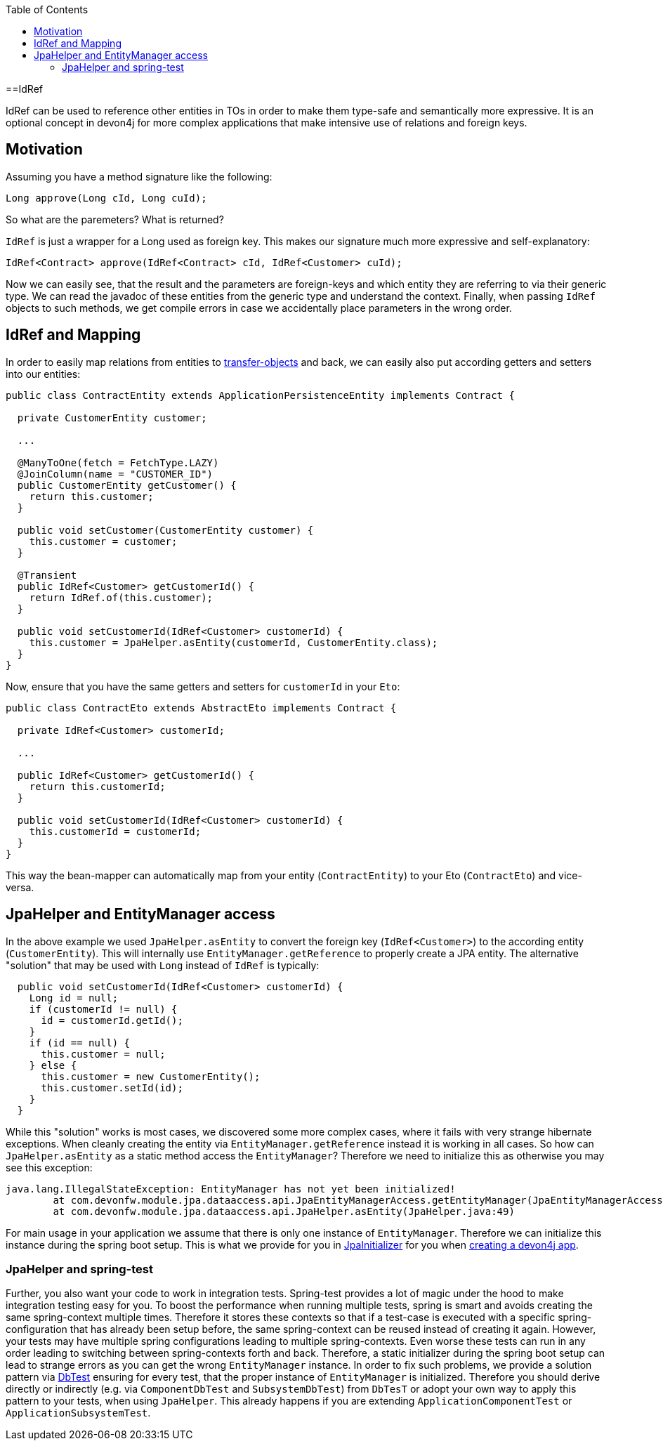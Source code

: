 :toc: macro
toc::[]

==IdRef

IdRef can be used to reference other entities in TOs in order to make them type-safe and semantically more expressive.
It is an optional concept in devon4j for more complex applications that make intensive use of relations and foreign keys.

== Motivation

Assuming you have a method signature like the following:
[source,java]
----
Long approve(Long cId, Long cuId);
----

So what are the paremeters? What is returned?

`IdRef` is just a wrapper for a Long used as foreign key. This makes our signature much more expressive and self-explanatory:

[source,java]
----
IdRef<Contract> approve(IdRef<Contract> cId, IdRef<Customer> cuId);
----

Now we can easily see, that the result and the parameters are foreign-keys and which entity they are referring to via their generic type.
We can read the javadoc of these entities from the generic type and understand the context.
Finally, when passing `IdRef` objects to such methods, we get compile errors in case we accidentally place parameters in the wrong order.

== IdRef and Mapping

In order to easily map relations from entities to link:guide-transferobject[transfer-objects] and back, we can easily also put according getters and setters into our entities:

[source,java]
----
public class ContractEntity extends ApplicationPersistenceEntity implements Contract {

  private CustomerEntity customer;
  
  ...
  
  @ManyToOne(fetch = FetchType.LAZY)
  @JoinColumn(name = "CUSTOMER_ID")
  public CustomerEntity getCustomer() {
    return this.customer;
  }
  
  public void setCustomer(CustomerEntity customer) {
    this.customer = customer;
  }
  
  @Transient
  public IdRef<Customer> getCustomerId() {
    return IdRef.of(this.customer);
  }
  
  public void setCustomerId(IdRef<Customer> customerId) {
    this.customer = JpaHelper.asEntity(customerId, CustomerEntity.class);
  }
}
----

Now, ensure that you have the same getters and setters for `customerId` in your `Eto`:

[source,java]
----
public class ContractEto extends AbstractEto implements Contract {

  private IdRef<Customer> customerId;
  
  ...
  
  public IdRef<Customer> getCustomerId() {
    return this.customerId;
  }
  
  public void setCustomerId(IdRef<Customer> customerId) {
    this.customerId = customerId;
  }
}
----

This way the bean-mapper can automatically map from your entity (`ContractEntity`) to your Eto (`ContractEto`) and vice-versa.

== JpaHelper and EntityManager access

In the above example we used `JpaHelper.asEntity` to convert the foreign key (`IdRef<Customer>`) to the according entity (`CustomerEntity`).
This will internally use `EntityManager.getReference` to properly create a JPA entity.
The alternative "solution" that may be used with `Long` instead of `IdRef` is typically:
[source,java]
----
  public void setCustomerId(IdRef<Customer> customerId) {
    Long id = null;
    if (customerId != null) {
      id = customerId.getId();
    }
    if (id == null) {
      this.customer = null;
    } else {
      this.customer = new CustomerEntity();
      this.customer.setId(id);
    }
  }
----

While this "solution" works is most cases, we discovered some more complex cases, where it fails with very strange hibernate exceptions.
When cleanly creating the entity via `EntityManager.getReference` instead it is working in all cases.
So how can `JpaHelper.asEntity` as a static method access the `EntityManager`?
Therefore we need to initialize this as otherwise you may see this exception:
```
java.lang.IllegalStateException: EntityManager has not yet been initialized!
	at com.devonfw.module.jpa.dataaccess.api.JpaEntityManagerAccess.getEntityManager(JpaEntityManagerAccess.java:38)
	at com.devonfw.module.jpa.dataaccess.api.JpaHelper.asEntity(JpaHelper.java:49)
```

For main usage in your application we assume that there is only one instance of `EntityManager`.
Therefore we can initialize this instance during the spring boot setup.
This is what we provide for you in https://github.com/devonfw/devon4j/blob/master/modules/jpa-basic/src/main/java/com/devonfw/module/jpa/dataaccess/api/JpaInitializer.java[JpaInitializer] for you
when link:tutorial-newapp[creating a devon4j app].

=== JpaHelper and spring-test

Further, you also want your code to work in integration tests.
Spring-test provides a lot of magic under the hood to make integration testing easy for you.
To boost the performance when running multiple tests, spring is smart and avoids creating the same spring-context multiple times.
Therefore it stores these contexts so that if a test-case is executed with a specific spring-configuration that has already been setup before,
the same spring-context can be reused instead of creating it again.
However, your tests may have multiple spring configurations leading to multiple spring-contexts.
Even worse these tests can run in any order leading to switching between spring-contexts forth and back.
Therefore, a static initializer during the spring boot setup can lead to strange errors as you can get the wrong `EntityManager` instance.
In order to fix such problems, we provide a solution pattern via https://github.com/devonfw/devon4j/blob/master/modules/test-jpa/src/main/java/com/devonfw/module/test/common/base/DbTest.java#L32[DbTest] ensuring for every test,
that the proper instance of `EntityManager` is initialized.
Therefore you should derive directly or indirectly (e.g. via `ComponentDbTest` and `SubsystemDbTest`) from `DbTesT` or adopt your own way to apply this pattern to your tests, when using `JpaHelper`.
This already happens if you are extending `ApplicationComponentTest` or `ApplicationSubsystemTest`.